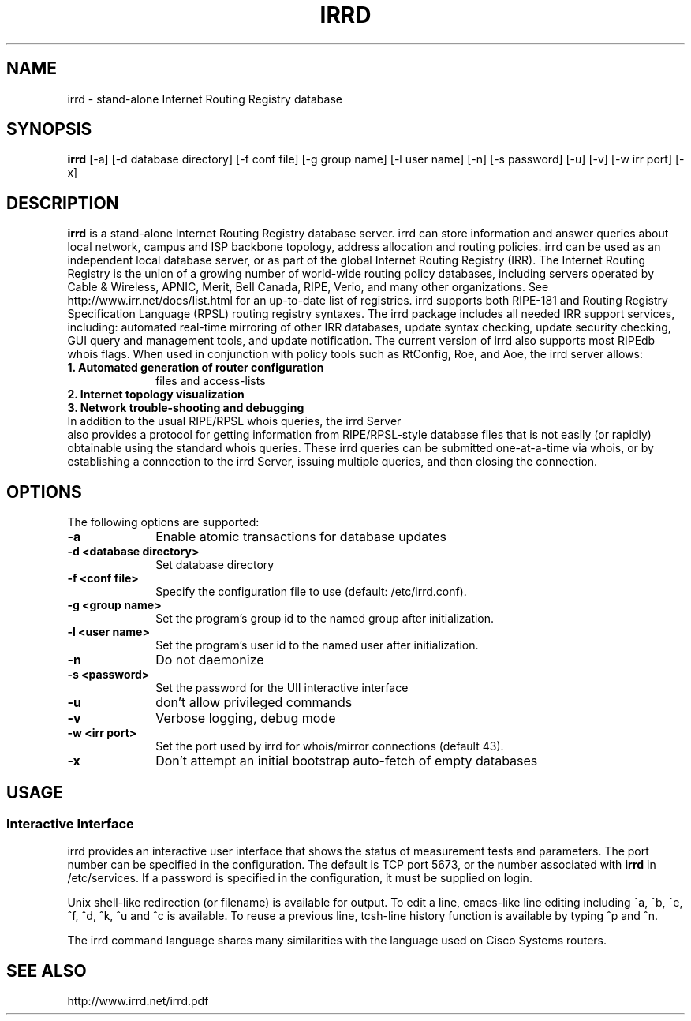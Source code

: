 .\"irrd.8 --
.\"
.\" Created: Aug 16 2001
.\"
.TH IRRD 8 "16 Aug 2001" "IRRD" "IRRD"
.SH NAME
irrd \- stand-alone Internet Routing Registry database
.SH SYNOPSIS
.BI "irrd"
[-a] [-d database directory] [-f conf file] [-g group name] [-l user name]
[-n] [-s password] [-u] [-v] [-w irr port] [-x]
.SH DESCRIPTION
.B irrd
is a stand-alone Internet Routing Registry database server. irrd can store information and answer
queries about local network, campus and ISP backbone topology, address allocation and routing policies.
irrd can be used as an independent local database server, or as part of the global Internet Routing
Registry (IRR). The Internet Routing Registry is the union of a growing number of world-wide routing
policy databases, including servers operated by Cable & Wireless, APNIC, Merit, Bell Canada, RIPE,
Verio, and many other organizations. See http://www.irr.net/docs/list.html for an up-to-date list of
registries.
irrd supports both RIPE-181 and Routing Registry Specification Language (RPSL) routing registry
syntaxes. The irrd package includes all needed IRR support services, including: automated real-time
mirroring of other IRR databases, update syntax checking, update security checking, GUI query and
management tools, and update notification. The current version of irrd also supports most RIPEdb
whois flags.
When used in conjunction with policy tools such as RtConfig, Roe, and Aoe, the irrd server allows:
.PD 1
.TP 10
.B 1. Automated generation of router configuration 
files and access\-lists
.TP 10 
.B 2. Internet topology visualization
.TP 10 
.B 3. Network trouble-shooting and debugging
.TP 0
In addition to the usual RIPE/RPSL whois queries, the irrd Server 
also provides a protocol for getting information from RIPE/RPSL-style database files that is not easily (or rapidly) obtainable using the
standard whois queries. These irrd queries can be submitted one-at-a-time via whois, or by establishing
a connection to the irrd Server, issuing multiple queries, and then closing the connection.

.SH OPTIONS
The following options are supported:
.TP 10
.B \-a
Enable atomic transactions for database updates
.TP
.B \-d <database directory> 
Set database directory
.TP
.B \-f <conf file> 
Specify the configuration file to use (default: /etc/irrd.conf).
.TP
.B \-g <group name> 
Set the program's group id to the named group after initialization.
.TP
.B \-l <user name> 
Set the program's user id to the named user after initialization.
.TP
.B \-n 
Do not daemonize
.TP
.B \-s <password> 
Set the password for the UII interactive interface
.TP
.B \-u 
don't allow privileged commands
.TP
.B \-v 
Verbose logging, debug mode
.TP
.B \-w <irr port>
Set the port used by irrd for whois/mirror connections (default 43).
.TP
.B \-x
Don't attempt an initial bootstrap auto-fetch of empty databases

.SH USAGE
.SS Interactive Interface
irrd provides an interactive user interface that shows the status of measurement tests and parameters.
The port number can be specified in the configuration. The default is TCP port 5673, or the number associated with 
.B irrd 
in /etc/services. If a password is specified in the configuration, it must be supplied
on login.

Unix shell-like redirection (or filename) is available for output. To edit a line, emacs-like line editing
including ^a, ^b, ^e, ^f, ^d, ^k, ^u and ^c is available. To reuse a previous line, tcsh-line history function
is available by typing ^p and ^n. 

The irrd command language shares many similarities with the language used on Cisco Systems routers.

.SH SEE ALSO
http://www.irrd.net/irrd.pdf

